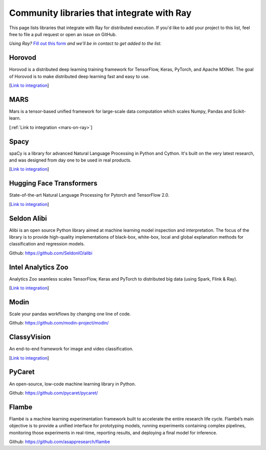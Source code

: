 .. _ray-oss-list:

Community libraries that integrate with Ray
===========================================

This page lists libraries that integrate with Ray for distributed execution. If you'd like to add your project to this list, feel free to file a pull request or open an issue on GitHub.

*Using Ray?* `Fill out this form <https://forms.gle/ps4S1C955kjotxd57>`__ *and we'll be in contact to get added to the list.*

Horovod
-------

Horovod is a distributed deep learning training framework for TensorFlow, Keras, PyTorch, and Apache MXNet. The goal of Horovod is to make distributed deep learning fast and easy to use.

[`Link to integration <https://horovod.readthedocs.io/en/stable/ray_include.html>`__]

MARS
----

Mars is a tensor-based unified framework for large-scale data computation which scales Numpy, Pandas and Scikit-learn.

[:ref:`Link to integration <mars-on-ray>`]

Spacy
-----
spaCy is a library for advanced Natural Language Processing in Python and Cython. It's built on the very latest research, and was designed from day one to be used in real products.

[`Link to integration <https://pypi.org/project/spacy-ray/>`__]


Hugging Face Transformers
-------------------------

State-of-the-art Natural Language Processing for Pytorch and TensorFlow 2.0.

[`Link to integration <https://huggingface.co/transformers/master/main_classes/trainer.html#transformers.Trainer.hyperparameter_search>`__]

Seldon Alibi
------------

Alibi is an open source Python library aimed at machine learning model inspection and interpretation. The focus of the library is to provide high-quality implementations of black-box, white-box, local and global explanation methods for classification and regression models.

Github: `https://github.com/SeldonIO/alibi <https://github.com/SeldonIO/alibi>`__


Intel Analytics Zoo
-------------------

Analytics Zoo seamless scales TensorFlow, Keras and PyTorch to distributed big data (using Spark, Flink & Ray).

[`Link to integration <https://analytics-zoo.github.io/master/#ProgrammingGuide/rayonspark/>`__]

Modin
-----

Scale your pandas workflows by changing one line of code.

Github: `https://github.com/modin-project/modin/ <https://github.com/modin-project/modin/>`__


ClassyVision
------------

An end-to-end framework for image and video classification.

[`Link to integration <https://classyvision.ai/tutorials/ray_aws>`__]

PyCaret
-------

An open-source, low-code machine learning library in Python.

Github: `https://github.com/pycaret/pycaret/ <https://github.com/pycaret/pycaret/>`_

Flambe
------

Flambé is a machine learning experimentation framework built to accelerate the entire research life cycle. Flambé’s main objective is to provide a unified interface for prototyping models, running experiments containing complex pipelines, monitoring those experiments in real-time, reporting results, and deploying a final model for inference.

Github: `https://github.com/asappresearch/flambe <https://github.com/asappresearch/flambe>`_
